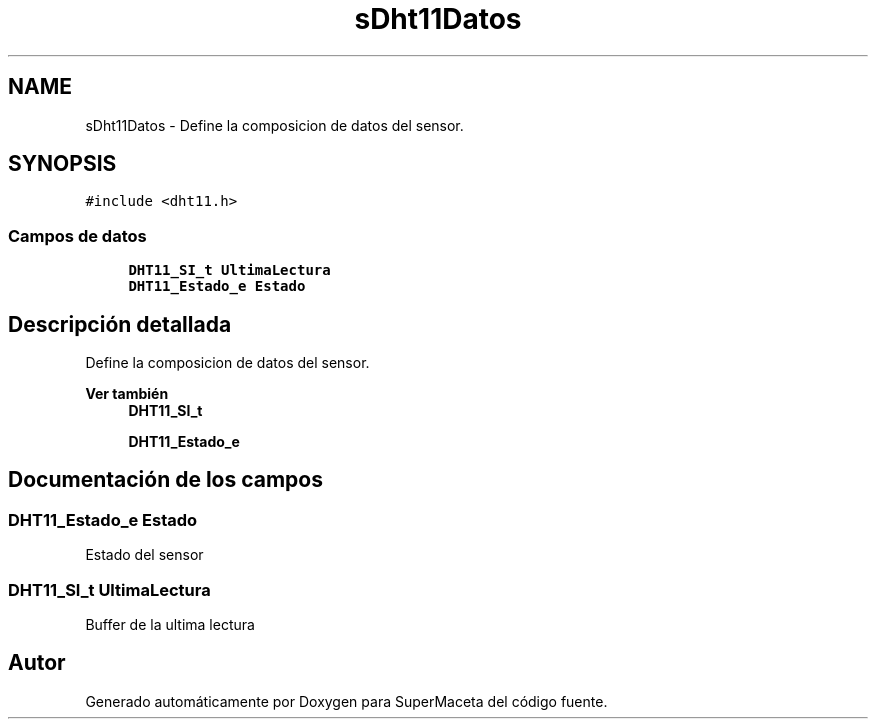 .TH "sDht11Datos" 3 "Jueves, 23 de Septiembre de 2021" "Version 1" "SuperMaceta" \" -*- nroff -*-
.ad l
.nh
.SH NAME
sDht11Datos \- Define la composicion de datos del sensor\&.  

.SH SYNOPSIS
.br
.PP
.PP
\fC#include <dht11\&.h>\fP
.SS "Campos de datos"

.in +1c
.ti -1c
.RI "\fBDHT11_SI_t\fP \fBUltimaLectura\fP"
.br
.ti -1c
.RI "\fBDHT11_Estado_e\fP \fBEstado\fP"
.br
.in -1c
.SH "Descripción detallada"
.PP 
Define la composicion de datos del sensor\&. 


.PP
\fBVer también\fP
.RS 4
\fBDHT11_SI_t\fP 
.PP
\fBDHT11_Estado_e\fP 
.RE
.PP

.SH "Documentación de los campos"
.PP 
.SS "\fBDHT11_Estado_e\fP Estado"
Estado del sensor 
.SS "\fBDHT11_SI_t\fP UltimaLectura"
Buffer de la ultima lectura 

.SH "Autor"
.PP 
Generado automáticamente por Doxygen para SuperMaceta del código fuente\&.
